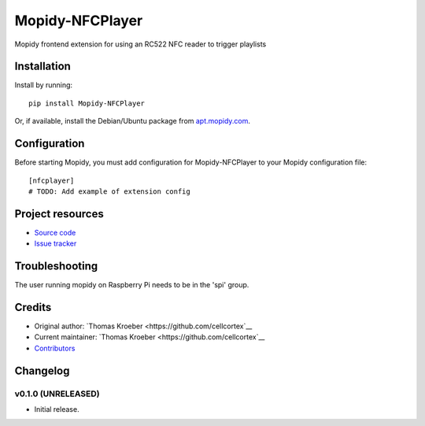 ****************************
Mopidy-NFCPlayer
****************************

.. image:: https://img.shields.io/pypi/v/Mopidy-NFCPlayer.svg?style=flat
    :target: https://pypi.python.org/pypi/Mopidy-NFCPlayer/
    :alt: Latest PyPI version

.. image:: https://img.shields.io/travis/cellcortex/mopidy-nfcplayer/master.svg?style=flat
    :target: https://travis-ci.org/cellcortex/mopidy-nfcplayer
    :alt: Travis CI build status

.. image:: https://img.shields.io/coveralls/cellcortex/mopidy-nfcplayer/master.svg?style=flat
   :target: https://coveralls.io/r/cellcortex/mopidy-nfcplayer
   :alt: Test coverage

Mopidy frontend extension for using an RC522 NFC reader to trigger playlists


Installation
============

Install by running::

    pip install Mopidy-NFCPlayer

Or, if available, install the Debian/Ubuntu package from `apt.mopidy.com
<http://apt.mopidy.com/>`_.


Configuration
=============

Before starting Mopidy, you must add configuration for
Mopidy-NFCPlayer to your Mopidy configuration file::

    [nfcplayer]
    # TODO: Add example of extension config


Project resources
=================

- `Source code <https://github.com/cellcortex/mopidy-nfcplayer>`_
- `Issue tracker <https://github.com/cellcortex/mopidy-nfcplayer/issues>`_

Troubleshooting
===============
The user running mopidy on Raspberry Pi needs to be in the 'spi' group.


Credits
=======

- Original author: `Thomas Kroeber <https://github.com/cellcortex`__
- Current maintainer: `Thomas Kroeber <https://github.com/cellcortex`__
- `Contributors <https://github.com/cellcortex/mopidy-nfcplayer/graphs/contributors>`_


Changelog
=========

v0.1.0 (UNRELEASED)
----------------------------------------

- Initial release.
